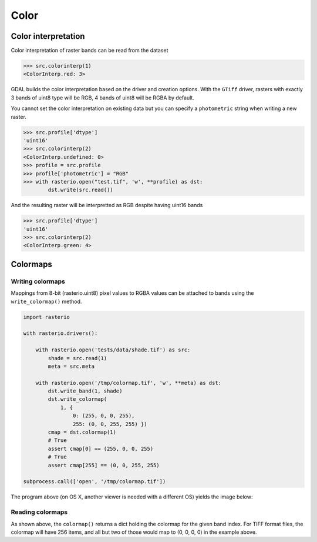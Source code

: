 Color
*****

Color interpretation
^^^^^^^^^^^^^^^^^^^^^

Color interpretation of raster bands can be read from the dataset


.. code-block:: python

    >>> src.colorinterp(1)
    <ColorInterp.red: 3>

GDAL builds the color interpretation based on the driver and creation options.
With the ``GTiff`` driver, rasters with exactly 3 bands of uint8 type will be RGB,
4 bands of uint8 will be RGBA by default.

You cannot set the color interpretation on existing data but you can
specify a ``photometric`` string when writing a new raster.

.. code:: python

    >>> src.profile['dtype']
    'uint16'
    >>> src.colorinterp(2)
    <ColorInterp.undefined: 0>
    >>> profile = src.profile
    >>> profile['photometric'] = "RGB"
    >>> with rasterio.open("test.tif", 'w', **profile) as dst:
            dst.write(src.read())

And the resulting raster will be interpretted as RGB despite having uint16 bands

.. code:: python

    >>> src.profile['dtype']
    'uint16'
    >>> src.colorinterp(2)
    <ColorInterp.green: 4>


Colormaps
^^^^^^^^^

Writing colormaps
-----------------

Mappings from 8-bit (rasterio.uint8) pixel values to RGBA values can be attached
to bands using the ``write_colormap()`` method.

.. code-block:: python

    import rasterio

    with rasterio.drivers():

        with rasterio.open('tests/data/shade.tif') as src:
            shade = src.read(1)
            meta = src.meta

        with rasterio.open('/tmp/colormap.tif', 'w', **meta) as dst:
            dst.write_band(1, shade)
            dst.write_colormap(
                1, {
                    0: (255, 0, 0, 255), 
                    255: (0, 0, 255, 255) })
            cmap = dst.colormap(1)
            # True
            assert cmap[0] == (255, 0, 0, 255)
            # True
            assert cmap[255] == (0, 0, 255, 255)

    subprocess.call(['open', '/tmp/colormap.tif'])

The program above (on OS X, another viewer is needed with a different OS)
yields the image below:

.. image:: http://farm8.staticflickr.com/7391/12443115173_80ecca89db_d.jpg
   :width: 500
   :height: 500

Reading colormaps
-----------------

As shown above, the ``colormap()`` returns a dict holding the colormap for the 
given band index. For TIFF format files, the colormap will have 256 items, and
all but two of those would map to (0, 0, 0, 0) in the example above.

